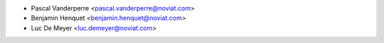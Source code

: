 * Pascal Vanderperre <pascal.vanderperre@noviat.com>
* Benjamin Henquet <benjamin.henquet@noviat.com>
* Luc De Meyer <luc.demeyer@noviat.com>
